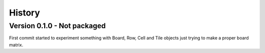 .. _history_intro:

=======
History
=======

Version 0.1.0 - Not packaged
----------------------------

First commit started to experiment something with Board, Row, Cell and Tile objects
just trying to make a proper board matrix.
